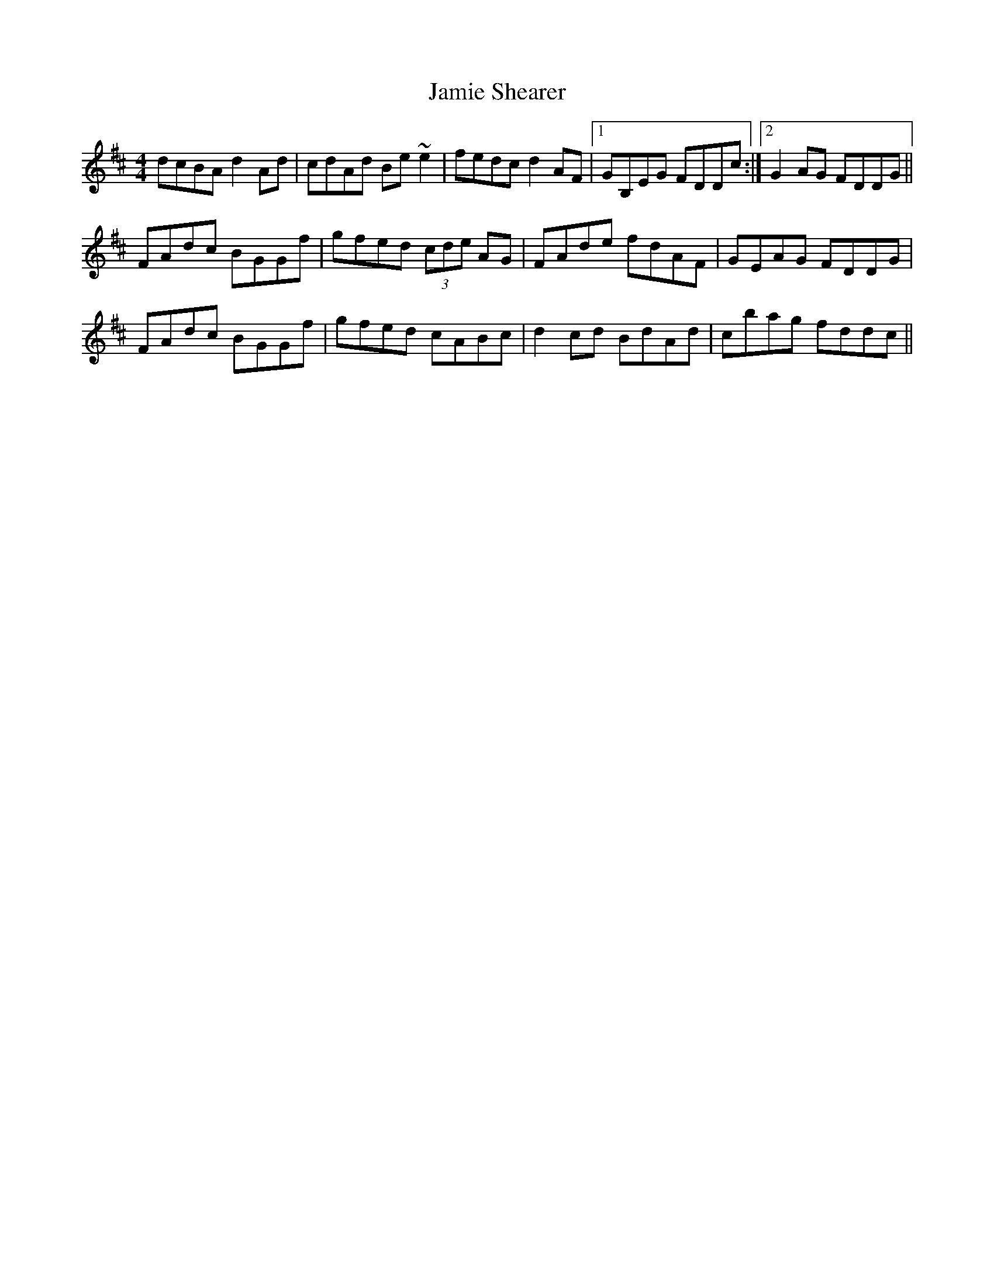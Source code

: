 X: 19596
T: Jamie Shearer
R: reel
M: 4/4
K: Dmajor
dcBA d2Ad|cdAd Be~e2|fedc d2AF|1 GB,EG FDDc:|2 G2AG FDDG||
FAdc BGGf|gfed (3cde AG|FAde fdAF|GEAG FDDG|
FAdc BGGf|gfed cABc|d2cd BdAd|cbag fddc||

